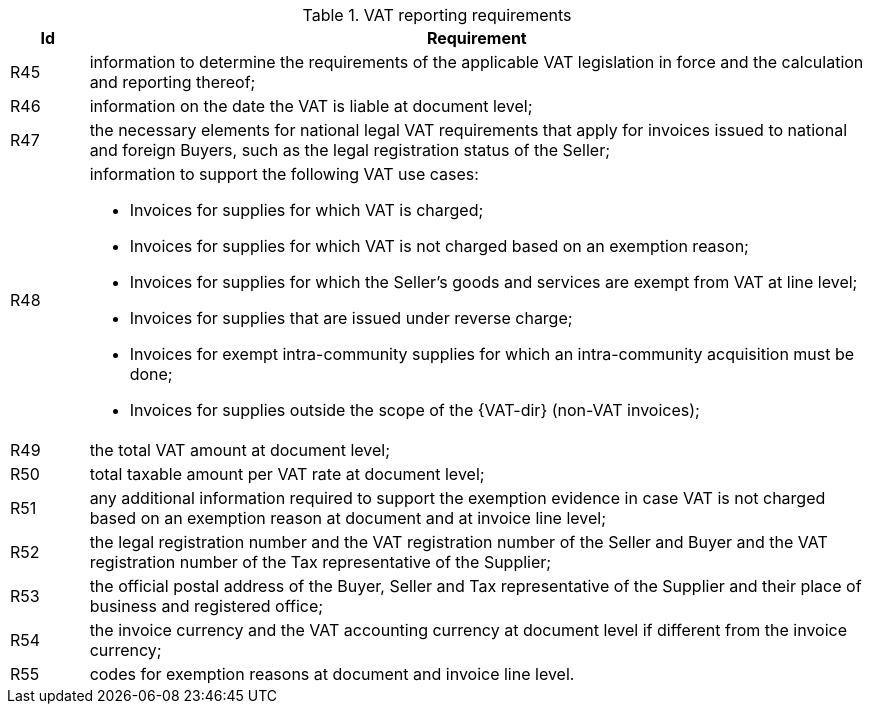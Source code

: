 
[[vatreq, VAT reporting requirements]]
.VAT reporting requirements
[cols="1,10", options="header"]
|===
|Id
|Requirement

|R45
|information to determine the requirements of the applicable VAT legislation in force and the calculation and reporting thereof;
|R46
|information on the date the VAT is liable at document level;
|R47
|the necessary elements for national legal VAT requirements that apply for invoices issued to national and foreign Buyers, such as the legal registration status of the Seller;
|R48
a|information to support the following VAT use cases:

*	Invoices for supplies for which VAT is charged;
*	Invoices for supplies for which VAT is not charged based on an exemption reason;
*	Invoices for supplies for which the Seller’s goods and services are exempt from VAT at line level;
*	Invoices for supplies that are issued under reverse charge;
*	Invoices for exempt intra-community supplies for which an intra-community acquisition must be done;
*	Invoices for supplies outside the scope of the {VAT-dir} (non-VAT invoices);

|R49
|the total VAT amount at document level;
|R50
|total taxable amount per VAT rate at document level;
|R51
|any additional information required to support the exemption evidence in case VAT is not charged based on an exemption reason at document and at invoice line level;
|R52
|the legal registration number and the VAT registration number of the Seller and Buyer and the VAT registration number of the Tax representative of the Supplier;
|R53
|the official postal address of the Buyer, Seller and Tax representative of the Supplier and their place of business and registered office;
|R54
|the invoice currency and the VAT accounting currency at document level if different from the invoice currency;
|R55
|codes for exemption reasons at document and invoice line level.
|===
